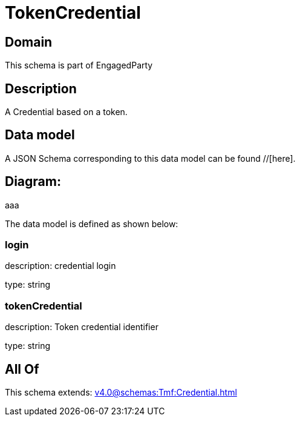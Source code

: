 = TokenCredential

[#domain]
== Domain

This schema is part of EngagedParty

[#description]
== Description
A Credential based on a token.


[#data_model]
== Data model

A JSON Schema corresponding to this data model can be found //[here].

== Diagram:
aaa

The data model is defined as shown below:


=== login
description: credential login

type: string


=== tokenCredential
description: Token credential identifier

type: string


[#all_of]
== All Of

This schema extends: xref:v4.0@schemas:Tmf:Credential.adoc[]
